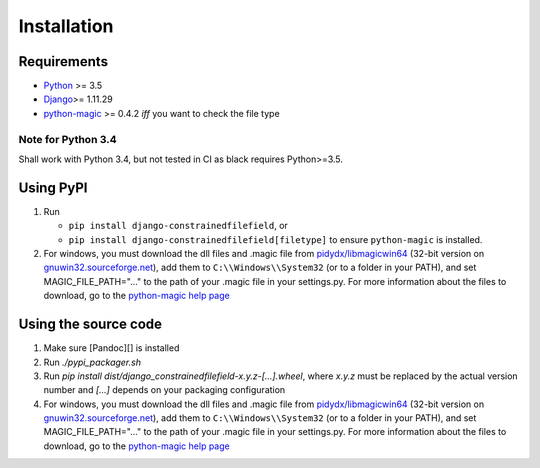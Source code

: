 Installation
============


Requirements
------------

-  `Python`_ >= 3.5
-  `Django`_>= 1.11.29
-  `python-magic`_ >= 0.4.2 *iff* you want to check the file type

Note for Python 3.4
^^^^^^^^^^^^^^^^^^^
Shall work with Python 3.4, but not tested in CI as black requires Python>=3.5.


Using PyPI
----------

#. Run

   * ``pip install django-constrainedfilefield``, or
   * ``pip install django-constrainedfilefield[filetype]`` to ensure
     ``python-magic`` is installed.

#. For windows, you must download the dll files and .magic file from
   `pidydx/libmagicwin64`_ (32-bit version on `gnuwin32.sourceforge.net`_),
   add them to ``C:\\Windows\\System32`` (or to a folder in your PATH), and
   set MAGIC_FILE_PATH="..." to the path of your .magic file in your
   settings.py. For more information about the files to download, go to the
   `python-magic help page`_


Using the source code
---------------------

#. Make sure [Pandoc][] is installed
#. Run `./pypi_packager.sh`
#. Run `pip install dist/django_constrainedfilefield-x.y.z-[...].wheel`, where
   `x.y.z` must be replaced by the actual version number and `[...]` depends
   on your packaging configuration
#. For windows, you must download the dll files and .magic file from
   `pidydx/libmagicwin64`_ (32-bit version on `gnuwin32.sourceforge.net`_),
   add them to ``C:\\Windows\\System32`` (or to a folder in your PATH), and
   set MAGIC_FILE_PATH="..." to the path of your .magic file in your
   settings.py. For more information about the files to download, go to the
   `python-magic help page`_



.. _Python:                     https://www.python.org/
.. _Django:                     https://www.djangoproject.com/
.. _python-magic:               https://pypi.org/project/python-magic/
.. _pidydx/libmagicwin64:       https://github.com/pidydx/libmagicwin64
.. _gnuwin32.sourceforge.net:   http://gnuwin32.sourceforge.net/packages/file.htm
.. _python-magic help page:     https://github.com/ahupp/python-magic/blob/43df08c5ed63d7aad839695f311ca1be2eeb1ecb/README.md#dependencies